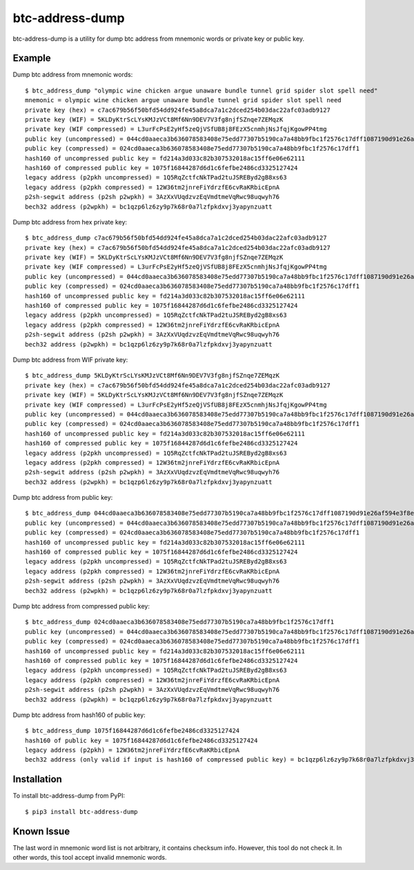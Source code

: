 ================
btc-address-dump
================

btc-address-dump is a utility for dump btc address from mnemonic words or private key or public key.


Example
=======

Dump btc address from mnemonic words::

  $ btc_address_dump "olympic wine chicken argue unaware bundle tunnel grid spider slot spell need"
  mnemonic = olympic wine chicken argue unaware bundle tunnel grid spider slot spell need
  private key (hex) = c7ac679b56f50bfd54dd924fe45a8dca7a1c2dced254b03dac22afc03adb9127
  private key (WIF) = 5KLDyKtrScLYsKMJzVCt8Mf6Nn9DEV7V3fg8njfSZnqe7ZEMqzK
  private key (WIF compressed) = L3urFcPsE2yHf5zeQjVSfUB8j8FEzX5cnmhjNsJfqjKgowPP4tmg
  public key (uncompressed) = 044cd0aaeca3b636078583408e75edd77307b5190ca7a48bb9fbc1f2576c17dff1087190d91e26af594e3f8ecd3f4d3596c03c45d3b235da916903c930c6593cc4
  public key (compressed) = 024cd0aaeca3b636078583408e75edd77307b5190ca7a48bb9fbc1f2576c17dff1
  hash160 of uncompressed public key = fd214a3d033c82b307532018ac15ff6e06e62111
  hash160 of compressed public key = 1075f16844287d6d1c6fefbe2486cd3325127424
  legacy address (p2pkh uncompressed) = 1Q5RqZctfcNkTPad2tuJSREByd2gB8xs63
  legacy address (p2pkh compressed) = 12W36tm2jnreFiYdrzfE6cvRaKRbicEpnA
  p2sh-segwit address (p2sh p2wpkh) = 3AzXxVUqdzvzEqVmdtmeVqRwc98uqwyh76
  bech32 address (p2wpkh) = bc1qzp6lz6zy9p7k68r0a7lzfpkdxvj3yapynzuatt

Dump btc address from hex private key::

  $ btc_address_dump c7ac679b56f50bfd54dd924fe45a8dca7a1c2dced254b03dac22afc03adb9127
  private key (hex) = c7ac679b56f50bfd54dd924fe45a8dca7a1c2dced254b03dac22afc03adb9127
  private key (WIF) = 5KLDyKtrScLYsKMJzVCt8Mf6Nn9DEV7V3fg8njfSZnqe7ZEMqzK
  private key (WIF compressed) = L3urFcPsE2yHf5zeQjVSfUB8j8FEzX5cnmhjNsJfqjKgowPP4tmg
  public key (uncompressed) = 044cd0aaeca3b636078583408e75edd77307b5190ca7a48bb9fbc1f2576c17dff1087190d91e26af594e3f8ecd3f4d3596c03c45d3b235da916903c930c6593cc4
  public key (compressed) = 024cd0aaeca3b636078583408e75edd77307b5190ca7a48bb9fbc1f2576c17dff1
  hash160 of uncompressed public key = fd214a3d033c82b307532018ac15ff6e06e62111
  hash160 of compressed public key = 1075f16844287d6d1c6fefbe2486cd3325127424
  legacy address (p2pkh uncompressed) = 1Q5RqZctfcNkTPad2tuJSREByd2gB8xs63
  legacy address (p2pkh compressed) = 12W36tm2jnreFiYdrzfE6cvRaKRbicEpnA
  p2sh-segwit address (p2sh p2wpkh) = 3AzXxVUqdzvzEqVmdtmeVqRwc98uqwyh76
  bech32 address (p2wpkh) = bc1qzp6lz6zy9p7k68r0a7lzfpkdxvj3yapynzuatt

Dump btc address from WIF private key::

  $ btc_address_dump 5KLDyKtrScLYsKMJzVCt8Mf6Nn9DEV7V3fg8njfSZnqe7ZEMqzK
  private key (hex) = c7ac679b56f50bfd54dd924fe45a8dca7a1c2dced254b03dac22afc03adb9127
  private key (WIF) = 5KLDyKtrScLYsKMJzVCt8Mf6Nn9DEV7V3fg8njfSZnqe7ZEMqzK
  private key (WIF compressed) = L3urFcPsE2yHf5zeQjVSfUB8j8FEzX5cnmhjNsJfqjKgowPP4tmg
  public key (uncompressed) = 044cd0aaeca3b636078583408e75edd77307b5190ca7a48bb9fbc1f2576c17dff1087190d91e26af594e3f8ecd3f4d3596c03c45d3b235da916903c930c6593cc4
  public key (compressed) = 024cd0aaeca3b636078583408e75edd77307b5190ca7a48bb9fbc1f2576c17dff1
  hash160 of uncompressed public key = fd214a3d033c82b307532018ac15ff6e06e62111
  hash160 of compressed public key = 1075f16844287d6d1c6fefbe2486cd3325127424
  legacy address (p2pkh uncompressed) = 1Q5RqZctfcNkTPad2tuJSREByd2gB8xs63
  legacy address (p2pkh compressed) = 12W36tm2jnreFiYdrzfE6cvRaKRbicEpnA
  p2sh-segwit address (p2sh p2wpkh) = 3AzXxVUqdzvzEqVmdtmeVqRwc98uqwyh76
  bech32 address (p2wpkh) = bc1qzp6lz6zy9p7k68r0a7lzfpkdxvj3yapynzuatt

Dump btc address from public key::

  $ btc_address_dump 044cd0aaeca3b636078583408e75edd77307b5190ca7a48bb9fbc1f2576c17dff1087190d91e26af594e3f8ecd3f4d3596c03c45d3b235da916903c930c6593cc4
  public key (uncompressed) = 044cd0aaeca3b636078583408e75edd77307b5190ca7a48bb9fbc1f2576c17dff1087190d91e26af594e3f8ecd3f4d3596c03c45d3b235da916903c930c6593cc4
  public key (compressed) = 024cd0aaeca3b636078583408e75edd77307b5190ca7a48bb9fbc1f2576c17dff1
  hash160 of uncompressed public key = fd214a3d033c82b307532018ac15ff6e06e62111
  hash160 of compressed public key = 1075f16844287d6d1c6fefbe2486cd3325127424
  legacy address (p2pkh uncompressed) = 1Q5RqZctfcNkTPad2tuJSREByd2gB8xs63
  legacy address (p2pkh compressed) = 12W36tm2jnreFiYdrzfE6cvRaKRbicEpnA
  p2sh-segwit address (p2sh p2wpkh) = 3AzXxVUqdzvzEqVmdtmeVqRwc98uqwyh76
  bech32 address (p2wpkh) = bc1qzp6lz6zy9p7k68r0a7lzfpkdxvj3yapynzuatt

Dump btc address from compressed public key::

  $ btc_address_dump 024cd0aaeca3b636078583408e75edd77307b5190ca7a48bb9fbc1f2576c17dff1
  public key (uncompressed) = 044cd0aaeca3b636078583408e75edd77307b5190ca7a48bb9fbc1f2576c17dff1087190d91e26af594e3f8ecd3f4d3596c03c45d3b235da916903c930c6593cc4
  public key (compressed) = 024cd0aaeca3b636078583408e75edd77307b5190ca7a48bb9fbc1f2576c17dff1
  hash160 of uncompressed public key = fd214a3d033c82b307532018ac15ff6e06e62111
  hash160 of compressed public key = 1075f16844287d6d1c6fefbe2486cd3325127424
  legacy address (p2pkh uncompressed) = 1Q5RqZctfcNkTPad2tuJSREByd2gB8xs63
  legacy address (p2pkh compressed) = 12W36tm2jnreFiYdrzfE6cvRaKRbicEpnA
  p2sh-segwit address (p2sh p2wpkh) = 3AzXxVUqdzvzEqVmdtmeVqRwc98uqwyh76
  bech32 address (p2wpkh) = bc1qzp6lz6zy9p7k68r0a7lzfpkdxvj3yapynzuatt

Dump btc address from hash160 of public key::

  $ btc_address_dump 1075f16844287d6d1c6fefbe2486cd3325127424
  hash160 of public key = 1075f16844287d6d1c6fefbe2486cd3325127424
  legacy address (p2pkh) = 12W36tm2jnreFiYdrzfE6cvRaKRbicEpnA
  bech32 address (only valid if input is hash160 of compressed public key) = bc1qzp6lz6zy9p7k68r0a7lzfpkdxvj3yapynzuatt

Installation
============

To install btc-address-dump from PyPI::

  $ pip3 install btc-address-dump

Known Issue
===========

The last word in mnemonic word list is not arbitrary, it contains checksum info. However, this tool do not check it. In other words, this tool accept invalid mnemonic words.
